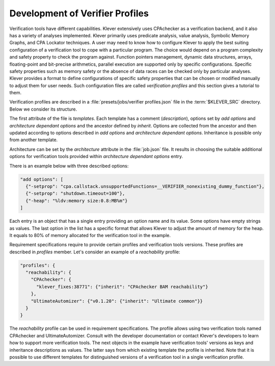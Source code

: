 .. _dev_verifier_profiles:

Development of Verifier Profiles
================================

Verification tools have different capabilities.
Klever extensively uses CPAchecker as a verification backend, and it also has a variety of analyses implemented.
Klever primarily uses predicate analysis, value analysis, Symbolic Memory Graphs, and CPA Lockator techniques.
A user may need to know how to configure Klever to apply the best suiting configuration of a verification tool to cope with a particular program.
The choice would depend on a program complexity and safety property to check the program against.
Function pointers management, dynamic data structures, arrays, floating-point and bit-precise arithmetics, parallel execution are supported only by specific configurations.
Specific safety properties such as memory safety or the absence of data races can be checked only by particular analyses.
Klever provides a format to define configurations of specific safety properties that can be chosen or modified manually to adjust them for user needs.
Such configuration files are called *verification profiles* and this section gives a tutorial to them.

Verification profiles are described in a :file:`presets/jobs/verifier profiles.json` file in the :term:`$KLEVER_SRC` directory.
Below we consider its structure.

The first attribute of the file is *templates*. Each template has a comment (*description*), options set by *add options* and *architecture dependant options* and the ancestor defined by *inherit*.
Options are collected from the ancestor and then updated according to options described in *add options* and *architecture dependant options*.
Inheritance is possible only from another template.

Architecture can be set by the *architecture* attribute in the :file:`job.json` file.
It results in choosing the suitable additional options for verification tools provided within *architecture dependant options* entry.

There is an example below with three described options:

.. code-block:: json

  "add options": [
    {"-setprop": "cpa.callstack.unsupportedFunctions=__VERIFIER_nonexisting_dummy_function"},
    {"-setprop": "shutdown.timeout=100"},
    {"-heap": "%ldv:memory size:0.8:MB%m"}
  ]

Each entry is an object that has a single entry providing an option name and its value. Some options have empty strings as values.
The last option in the list has a specific format that allows Klever to adjust the amount of memory for the heap.
It equals to 80% of memory allocated for the verification tool in the example.

Requirement specifications require to provide certain profiles and verification tools versions.
These profiles are described in *profiles* member.
Let's consider an example of a *reachability* profile:

.. code-block:: json

  "profiles": {
    "reachability": {
      "CPAchecker": {
        "klever_fixes:38771": {"inherit": "CPAchecker BAM reachability"}
      },
      "UltimateAutomizer": {"v0.1.20": {"inherit": "Ultimate common"}}
    }
  }

The *reachability* profile can be used in requirement specifications.
The profile allows using two verification tools named CPAchecker and UltimateAutomizer.
Consult with the developer documentation or contact Klever's developers to learn how to support more verification tools.
The next objects in the example have verification tools' versions as keys and inheritance descriptions as values.
The latter says from which existing template the profile is inherited.
Note that it is possible to use different templates for distinguished versions of a verification tool in a single verification profile.
